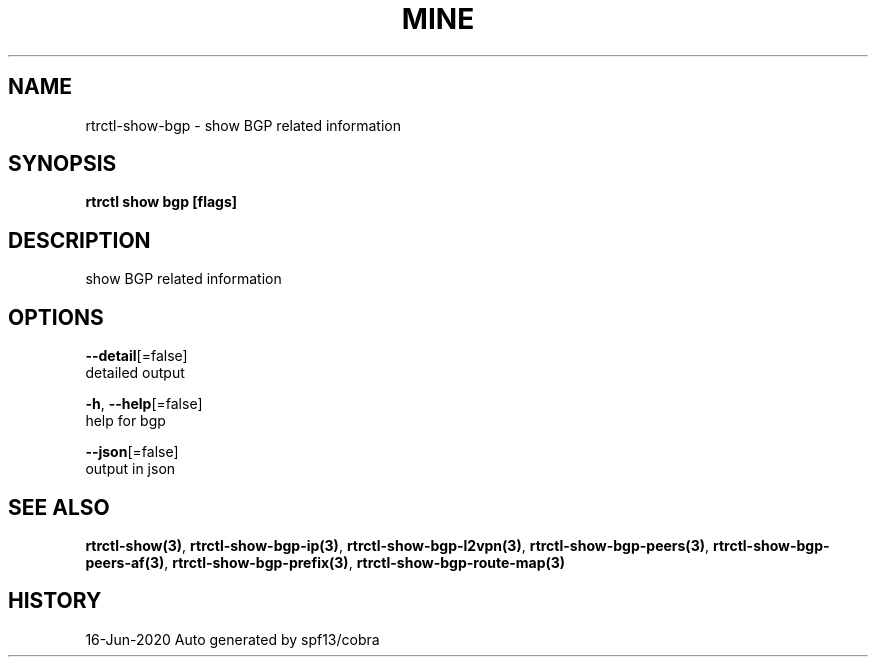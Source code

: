 .TH "MINE" "3" "Jun 2020" "Auto generated by spf13/cobra" "" 
.nh
.ad l


.SH NAME
.PP
rtrctl\-show\-bgp \- show BGP related information


.SH SYNOPSIS
.PP
\fBrtrctl show bgp [flags]\fP


.SH DESCRIPTION
.PP
show BGP related information


.SH OPTIONS
.PP
\fB\-\-detail\fP[=false]
    detailed output

.PP
\fB\-h\fP, \fB\-\-help\fP[=false]
    help for bgp

.PP
\fB\-\-json\fP[=false]
    output in json


.SH SEE ALSO
.PP
\fBrtrctl\-show(3)\fP, \fBrtrctl\-show\-bgp\-ip(3)\fP, \fBrtrctl\-show\-bgp\-l2vpn(3)\fP, \fBrtrctl\-show\-bgp\-peers(3)\fP, \fBrtrctl\-show\-bgp\-peers\-af(3)\fP, \fBrtrctl\-show\-bgp\-prefix(3)\fP, \fBrtrctl\-show\-bgp\-route\-map(3)\fP


.SH HISTORY
.PP
16\-Jun\-2020 Auto generated by spf13/cobra
